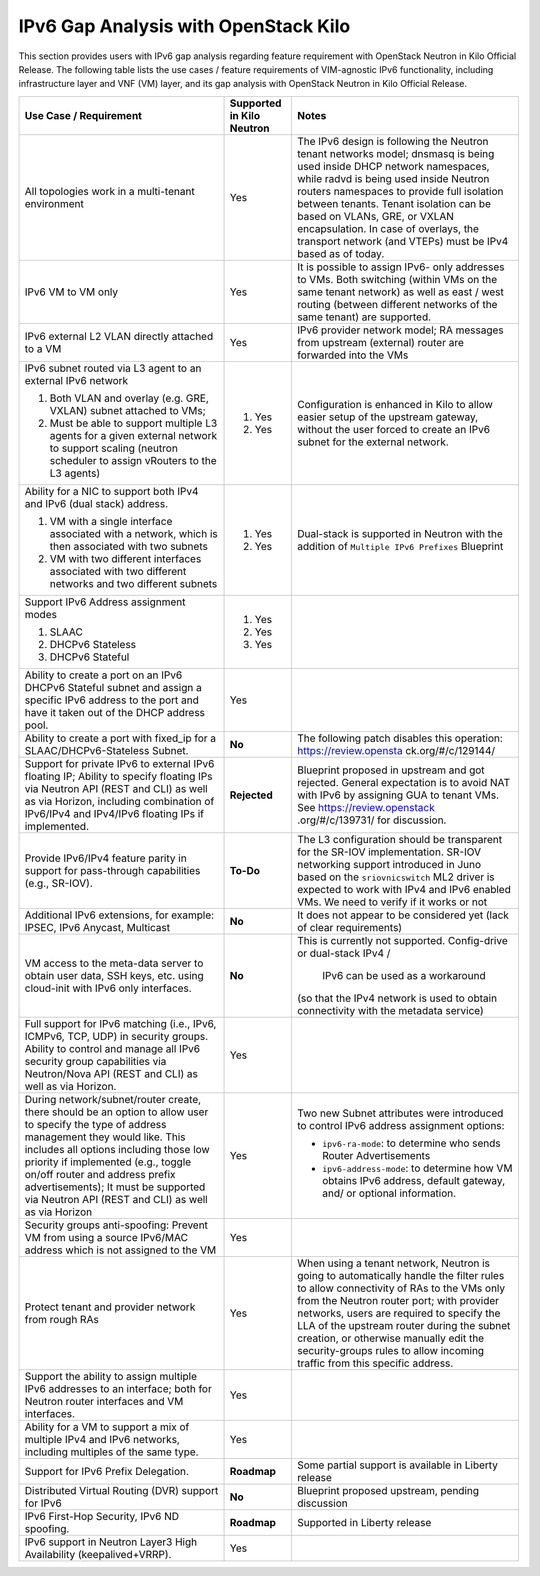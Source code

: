 =====================================
IPv6 Gap Analysis with OpenStack Kilo
=====================================

This section provides users with IPv6 gap analysis regarding feature requirement with
OpenStack Neutron in Kilo Official Release. The following table lists the use cases / feature
requirements of VIM-agnostic IPv6 functionality, including infrastructure layer and VNF
(VM) layer, and its gap analysis with OpenStack Neutron in Kilo Official Release.

+-------------------------------------+-------------------------+---------------------------------+
|Use Case / Requirement               |Supported in Kilo Neutron|Notes                            |
+=====================================+=========================+=================================+
|All topologies work in a multi-tenant|Yes                      |The IPv6 design is following the |
|environment                          |                         |Neutron tenant networks model;   |
|                                     |                         |dnsmasq is being used inside DHCP|
|                                     |                         |network namespaces, while radvd  |
|                                     |                         |is being used inside Neutron     |
|                                     |                         |routers namespaces to provide    |
|                                     |                         |full isolation between tenants.  |
|                                     |                         |Tenant isolation can be based on |
|                                     |                         |VLANs, GRE, or VXLAN             |
|                                     |                         |encapsulation. In case of        |
|                                     |                         |overlays, the transport network  |
|                                     |                         |(and VTEPs) must be IPv4 based as|
|                                     |                         |of today.                        |
+-------------------------------------+-------------------------+---------------------------------+
|IPv6 VM to VM only                   |Yes                      |It is possible to assign IPv6-   |
|                                     |                         |only addresses to VMs. Both      |
|                                     |                         |switching (within VMs on the same|
|                                     |                         |tenant network) as well as east /|
|                                     |                         |west routing (between different  |
|                                     |                         |networks of the same tenant) are |
|                                     |                         |supported.                       |
+-------------------------------------+-------------------------+---------------------------------+
|IPv6 external L2 VLAN directly       |Yes                      |IPv6 provider network model; RA  |
|attached to a VM                     |                         |messages from upstream (external)|
|                                     |                         |router are forwarded into the VMs|
+-------------------------------------+-------------------------+---------------------------------+
|IPv6 subnet routed via L3 agent to an|                         |Configuration is enhanced in Kilo|
|external IPv6 network                |                         |to allow easier setup of the     |
|                                     |1. Yes                   |upstream gateway, without the    |
|1. Both VLAN and overlay (e.g. GRE,  |                         |user forced to create an IPv6    |
|   VXLAN) subnet attached to VMs;    |                         |subnet for the external network. |
|2. Must be able to support multiple  |2. Yes                   |                                 |
|   L3 agents for a given external    |                         |                                 |
|   network to support scaling        |                         |                                 |
|   (neutron scheduler to assign      |                         |                                 |
|   vRouters to the L3 agents)        |                         |                                 |
+-------------------------------------+-------------------------+---------------------------------+
|Ability for a NIC to support both    |                         |Dual-stack is supported in       |
|IPv4 and IPv6 (dual stack) address.  |                         |Neutron with the addition of     |
|                                     |                         |``Multiple IPv6 Prefixes``       |
|1. VM with a single interface        |1. Yes                   |Blueprint                        |
|   associated with a network, which  |                         |                                 |
|   is then associated with two       |                         |                                 |
|   subnets                           |                         |                                 |
|2. VM with two different interfaces  |2. Yes                   |                                 |
|   associated with two different     |                         |                                 |
|   networks and two different subnets|                         |                                 |
+-------------------------------------+-------------------------+---------------------------------+
|Support IPv6 Address assignment modes|1. Yes                   |                                 |
|                                     |                         |                                 |
|1. SLAAC                             |2. Yes                   |                                 |
|2. DHCPv6 Stateless                  |                         |                                 |
|3. DHCPv6 Stateful                   |3. Yes                   |                                 |
+-------------------------------------+-------------------------+---------------------------------+
|Ability to create a port on an IPv6  |Yes                      |                                 |
|DHCPv6 Stateful subnet and assign a  |                         |                                 |
|specific IPv6 address to the port and|                         |                                 |
|have it taken out of the DHCP address|                         |                                 |
|pool.                                |                         |                                 |
+-------------------------------------+-------------------------+---------------------------------+
|Ability to create a port with        |**No**                   |The following patch disables this|
|fixed_ip for a SLAAC/DHCPv6-Stateless|                         |operation: https://review.opensta|
|Subnet.                              |                         |ck.org/#/c/129144/               |
+-------------------------------------+-------------------------+---------------------------------+
|Support for private IPv6 to external |**Rejected**             |Blueprint proposed in upstream   |
|IPv6 floating IP; Ability to specify |                         |and got rejected. General        |
|floating IPs via Neutron API (REST   |                         |expectation is to avoid NAT with |
|and CLI) as well as via Horizon,     |                         |IPv6 by assigning GUA to tenant  |
|including combination of IPv6/IPv4   |                         |VMs. See https://review.openstack|
|and IPv4/IPv6 floating IPs if        |                         |.org/#/c/139731/ for discussion. |
|implemented.                         |                         |                                 |
+-------------------------------------+-------------------------+---------------------------------+
|Provide IPv6/IPv4 feature parity in  |**To-Do**                |The L3 configuration should be   |
|support for pass-through capabilities|                         |transparent for the SR-IOV       |
|(e.g., SR-IOV).                      |                         |implementation. SR-IOV networking|
|                                     |                         |support introduced in Juno based |
|                                     |                         |on the ``sriovnicswitch`` ML2    |
|                                     |                         |driver is expected to work with  |
|                                     |                         |IPv4 and IPv6 enabled VMs. We    |
|                                     |                         |need to verify if it works or not|
+-------------------------------------+-------------------------+---------------------------------+
|Additional IPv6 extensions, for      |**No**                   |It does not appear to be         |
|example: IPSEC, IPv6 Anycast,        |                         |considered yet (lack of clear    |
|Multicast                            |                         |requirements)                    |
+-------------------------------------+-------------------------+---------------------------------+
|VM access to the meta-data server to |**No**                   |This is currently not supported. |
|obtain user data, SSH keys, etc.     |                         |Config-drive or dual-stack IPv4 /|
|using cloud-init with IPv6 only      |                         | IPv6 can be used as a workaround|
|interfaces.                          |                         |(so that the IPv4 network is used|
|                                     |                         |to obtain connectivity with the  |
|                                     |                         |metadata service)                |
+-------------------------------------+-------------------------+---------------------------------+
|Full support for IPv6 matching (i.e.,|Yes                      |                                 |
|IPv6, ICMPv6, TCP, UDP) in security  |                         |                                 |
|groups. Ability to control and manage|                         |                                 |
|all IPv6 security group capabilities |                         |                                 |
|via Neutron/Nova API (REST and CLI)  |                         |                                 |
|as well as via Horizon.              |                         |                                 |
+-------------------------------------+-------------------------+---------------------------------+
|During network/subnet/router create, |Yes                      |Two new Subnet attributes were   |
|there should be an option to allow   |                         |introduced to control IPv6       |
|user to specify the type of address  |                         |address assignment options:      |
|management they would like. This     |                         |                                 |
|includes all options including those |                         |* ``ipv6-ra-mode``: to determine |
|low priority if implemented (e.g.,   |                         |  who sends Router Advertisements|
|toggle on/off router and address     |                         |                                 |
|prefix advertisements); It must be   |                         |* ``ipv6-address-mode``: to      |
|supported via Neutron API (REST and  |                         |  determine how VM obtains IPv6  |
|CLI) as well as via Horizon          |                         |  address, default gateway, and/ |
|                                     |                         |  or optional information.       |
+-------------------------------------+-------------------------+---------------------------------+
|Security groups anti-spoofing:       |Yes                      |                                 |
|Prevent VM from using a source       |                         |                                 |
|IPv6/MAC address which is not        |                         |                                 |
|assigned to the VM                   |                         |                                 |
+-------------------------------------+-------------------------+---------------------------------+
|Protect tenant and provider network  |Yes                      |When using a tenant network,     |
|from rough RAs                       |                         |Neutron is going to automatically|
|                                     |                         |handle the filter rules to allow |
|                                     |                         |connectivity of RAs to the VMs   |
|                                     |                         |only from the Neutron router     |
|                                     |                         |port; with provider networks,    |
|                                     |                         |users are required to specify the|
|                                     |                         |LLA of the upstream router during|
|                                     |                         |the subnet creation, or otherwise|
|                                     |                         |manually edit the security-groups|
|                                     |                         |rules to allow incoming traffic  |
|                                     |                         |from this specific address.      |
+-------------------------------------+-------------------------+---------------------------------+
|Support the ability to assign        |Yes                      |                                 |
|multiple IPv6 addresses to an        |                         |                                 |
|interface; both for Neutron router   |                         |                                 |
|interfaces and VM interfaces.        |                         |                                 |
+-------------------------------------+-------------------------+---------------------------------+
|Ability for a VM to support a mix of |Yes                      |                                 |
|multiple IPv4 and IPv6 networks,     |                         |                                 |
|including multiples of the same type.|                         |                                 |
+-------------------------------------+-------------------------+---------------------------------+
|Support for IPv6 Prefix Delegation.  |**Roadmap**              |Some partial support is available|
|                                     |                         |in Liberty release               |
+-------------------------------------+-------------------------+---------------------------------+
|Distributed Virtual Routing (DVR)    |**No**                   |Blueprint proposed upstream,     |
|support for IPv6                     |                         |pending discussion               |
+-------------------------------------+-------------------------+---------------------------------+
|IPv6 First-Hop Security, IPv6 ND     |**Roadmap**              |Supported in Liberty release     |
|spoofing.                            |                         |                                 |
+-------------------------------------+-------------------------+---------------------------------+
|IPv6 support in Neutron Layer3 High  |Yes                      |                                 |
|Availability (keepalived+VRRP).      |                         |                                 |
+-------------------------------------+-------------------------+---------------------------------+


